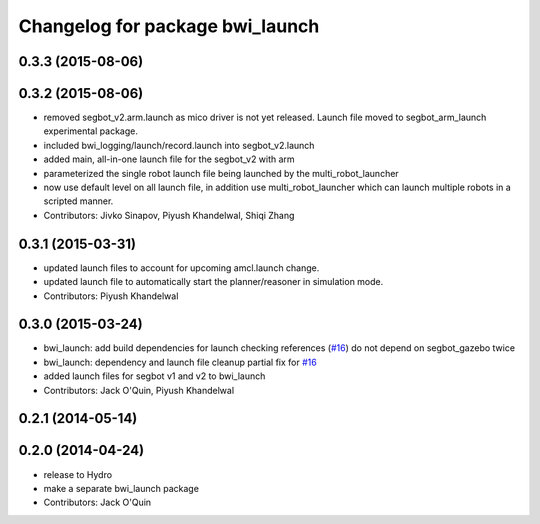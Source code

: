 ^^^^^^^^^^^^^^^^^^^^^^^^^^^^^^^^
Changelog for package bwi_launch
^^^^^^^^^^^^^^^^^^^^^^^^^^^^^^^^

0.3.3 (2015-08-06)
------------------

0.3.2 (2015-08-06)
------------------
* removed segbot_v2.arm.launch as mico driver is not yet
  released. Launch file moved to segbot_arm_launch experimental package.
* included bwi_logging/launch/record.launch into segbot_v2.launch
* added main, all-in-one launch file for the segbot_v2 with arm
* parameterized the single robot launch file being launched by the
  multi_robot_launcher
* now use default level on all launch file, in addition use
  multi_robot_launcher which can launch multiple robots in a scripted
  manner.
* Contributors: Jivko Sinapov, Piyush Khandelwal, Shiqi Zhang

0.3.1 (2015-03-31)
------------------
* updated launch files to account for upcoming amcl.launch change.
* updated launch file to automatically start the planner/reasoner in simulation mode.
* Contributors: Piyush Khandelwal

0.3.0 (2015-03-24)
------------------
* bwi_launch: add build dependencies for launch checking references (`#16 <https://github.com/utexas-bwi/bwi/issues/16>`_)
  do not depend on segbot_gazebo twice
* bwi_launch: dependency and launch file cleanup
  partial fix for `#16 <https://github.com/utexas-bwi/bwi/issues/16>`_
* added launch files for segbot v1 and v2 to bwi_launch
* Contributors: Jack O'Quin, Piyush Khandelwal

0.2.1 (2014-05-14)
------------------

0.2.0 (2014-04-24)
------------------
* release to Hydro
* make a separate bwi_launch package
* Contributors: Jack O'Quin

